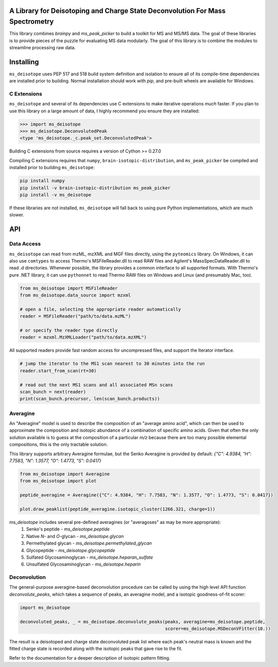 .. image:: https://raw.githubusercontent.com/mobiusklein/ms_deisotope/master/docs/_static/logo.png

A Library for Deisotoping and Charge State Deconvolution For Mass Spectrometry
------------------------------------------------------------------------------

This library combines `brainpy` and `ms_peak_picker` to build a toolkit for
MS and MS/MS data. The goal of these libraries is to provide pieces of the puzzle
for evaluating MS data modularly. The goal of this library is to combine the modules
to streamline processing raw data.


Installing
----------

``ms_deisotope`` uses PEP 517 and 518 build system definition and isolation to ensure all of its
compile-time dependencies are installed prior to building. Normal installation should work with `pip`,
and pre-built wheels are available for Windows.

C Extensions
============

``ms_deisotope`` and several of its dependencies use C extensions to make iterative operations *much*
faster. If you plan to use this library on a large amount of data, I highly recommend you ensure they
are installed:

.. code:: python

    >>> import ms_deisotope
    >>> ms_deisotope.DeconvolutedPeak
    <type 'ms_deisotope._c.peak_set.DeconvolutedPeak'>

Building C extensions from source requires a version of Cython >= 0.27.0

Compiling C extensions requires that ``numpy``, ``brain-isotopic-distribution``, and ``ms_peak_picker``
be compiled and installed prior to building ``ms_deisotope``:

.. code:: bash

    pip install numpy
    pip install -v brain-isotopic-distribution ms_peak_picker
    pip install -v ms_deisotope

If these libraries are not installed, ``ms_deisotope`` will fall back to using pure Python implementations,
which are much slower.


API
---


Data Access
===========

``ms_deisotope`` can read from mzML, mzXML and MGF files directly, using the ``pyteomics`` library.
On Windows, it can also use ``comtypes`` to access Thermo's MSFileReader.dll to read RAW files and
Agilent's MassSpecDataReader.dll to read .d directories. Whenever possible, the library provides a
common interface to all supported formats. With Thermo's pure .NET library, it can use ``pythonnet``
to read Thermo RAW files on Windows and Linux (and presumably Mac, too).

.. code:: python

    from ms_deisotope import MSFileReader
    from ms_deisotope.data_source import mzxml

    # open a file, selecting the appropriate reader automatically
    reader = MSFileReader("path/to/data.mzML")

    # or specify the reader type directly
    reader = mzxml.MzXMLLoader("path/to/data.mzXML")


All supported readers provide fast random access for uncompressed files, and support the Iterator
interface.

.. code:: python

    # jump the iterator to the MS1 scan nearest to 30 minutes into the run
    reader.start_from_scan(rt=30)

    # read out the next MS1 scans and all associated MSn scans
    scan_bunch = next(reader)
    print(scan_bunch.precursor, len(scan_bunch.products))


Averagine
=========

An "Averagine" model is used to describe the composition of an "average amino acid",
which can then be used to approximate the composition and isotopic abundance of a
combination of specific amino acids. Given that often the only solution available is
to guess at the composition of a particular *m/z* because there are too many possible
elemental compositions, this is the only tractable solution.

This library supports arbitrary Averagine formulae, but the Senko Averagine is provided
by default: `{"C": 4.9384, "H": 7.7583, "N": 1.3577, "O": 1.4773, "S": 0.0417}`

.. code:: python

    from ms_deisotope import Averagine
    from ms_deisotope import plot

    peptide_averagine = Averagine({"C": 4.9384, "H": 7.7583, "N": 1.3577, "O": 1.4773, "S": 0.0417})

    plot.draw_peaklist(peptide_averagine.isotopic_cluster(1266.321, charge=1))


`ms_deisotope` includes several pre-defined averagines (or "averagoses" as may be more appropriate):
    1. Senko's peptide - `ms_deisotope.peptide`
    2. Native *N*- and *O*-glycan - `ms_deisotope.glycan`
    3. Permethylated glycan - `ms_deisotope.permethylated_glycan`
    4. Glycopeptide - `ms_deisotope.glycopeptide`
    5. Sulfated Glycosaminoglycan - `ms_deisotope.heparan_sulfate`
    6. Unsulfated Glycosaminoglycan - `ms_deisotope.heparin`

Deconvolution
=============

The general-purpose averagine-based deconvolution procedure can be called by using the high level
API function `deconvolute_peaks`, which takes a sequence of peaks, an averagine model, and a isotopic
goodness-of-fit scorer:

.. code:: python

    import ms_deisotope

    deconvoluted_peaks, _ = ms_deisotope.deconvolute_peaks(peaks, averagine=ms_deisotope.peptide,
                                                           scorer=ms_deisotope.MSDeconVFitter(10.))

The result is a deisotoped and charge state deconvoluted peak list where each peak's neutral mass is known
and the fitted charge state is recorded along with the isotopic peaks that gave rise to the fit.

Refer to the documentation for a deeper description of isotopic pattern fitting.